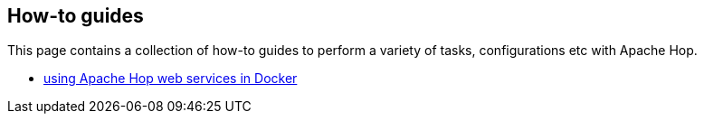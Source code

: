 ////
Licensed to the Apache Software Foundation (ASF) under one
or more contributor license agreements.  See the NOTICE file
distributed with this work for additional information
regarding copyright ownership.  The ASF licenses this file
to you under the Apache License, Version 2.0 (the
"License"); you may not use this file except in compliance
with the License.  You may obtain a copy of the License at
  http://www.apache.org/licenses/LICENSE-2.0
Unless required by applicable law or agreed to in writing,
software distributed under the License is distributed on an
"AS IS" BASIS, WITHOUT WARRANTIES OR CONDITIONS OF ANY
KIND, either express or implied.  See the License for the
specific language governing permissions and limitations
under the License.
////
[[HopServer]]
:imagesdir: ../../assets/images
:description: This page contains a collection of how-to guides to perform a variety of tasks, configurations etc with Apache Hop.

== How-to guides

This page contains a collection of how-to guides to perform a variety of tasks, configurations etc with Apache Hop.

* xref:how-to-guides/apache-hop-web-services-docker.adoc[using Apache Hop web services in Docker]